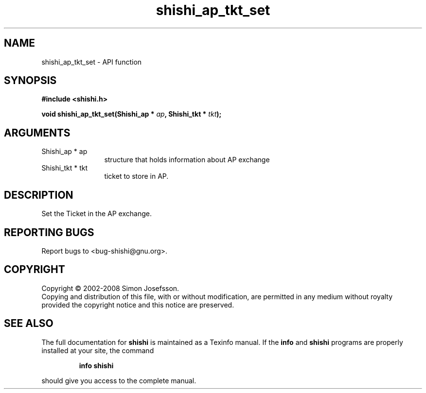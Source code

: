 .\" DO NOT MODIFY THIS FILE!  It was generated by gdoc.
.TH "shishi_ap_tkt_set" 3 "0.0.39" "shishi" "shishi"
.SH NAME
shishi_ap_tkt_set \- API function
.SH SYNOPSIS
.B #include <shishi.h>
.sp
.BI "void shishi_ap_tkt_set(Shishi_ap * " ap ", Shishi_tkt * " tkt ");"
.SH ARGUMENTS
.IP "Shishi_ap * ap" 12
structure that holds information about AP exchange
.IP "Shishi_tkt * tkt" 12
ticket to store in AP.
.SH "DESCRIPTION"
Set the Ticket in the AP exchange.
.SH "REPORTING BUGS"
Report bugs to <bug-shishi@gnu.org>.
.SH COPYRIGHT
Copyright \(co 2002-2008 Simon Josefsson.
.br
Copying and distribution of this file, with or without modification,
are permitted in any medium without royalty provided the copyright
notice and this notice are preserved.
.SH "SEE ALSO"
The full documentation for
.B shishi
is maintained as a Texinfo manual.  If the
.B info
and
.B shishi
programs are properly installed at your site, the command
.IP
.B info shishi
.PP
should give you access to the complete manual.
